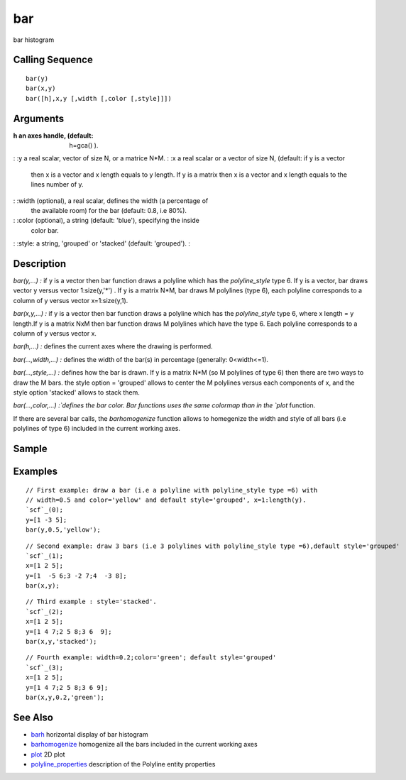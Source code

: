 


bar
===

bar histogram



Calling Sequence
~~~~~~~~~~~~~~~~


::

    bar(y)
    bar(x,y)
    bar([h],x,y [,width [,color [,style]]])




Arguments
~~~~~~~~~

:h an axes handle, (default: h=gca() ).
: :y a real scalar, vector of size N, or a matrice N*M.
: :x a real scalar or a vector of size N, (default: if y is a vector
  then x is a vector and x length equals to y length. If y is a matrix
  then x is a vector and x length equals to the lines number of y.
: :width (optional), a real scalar, defines the width (a percentage of
  the available room) for the bar (default: 0.8, i.e 80%).
: :color (optional), a string (default: 'blue'), specifying the inside
  color bar.
: :style: a string, 'grouped' or 'stacked' (default: 'grouped').
:



Description
~~~~~~~~~~~

`bar(y,...) :` if y is a vector then bar function draws a polyline
which has the `polyline_style` type 6. If y is a vector, bar draws
vector y versus vector 1:size(y,'*') . If y is a matrix N*M, bar draws
M polylines (type 6), each polyline corresponds to a column of y
versus vector x=1:size(y,1).

`bar(x,y,...) :` if y is a vector then bar function draws a polyline
which has the `polyline_style` type 6, where x length = y length.If y
is a matrix NxM then bar function draws M polylines which have the
type 6. Each polyline corresponds to a column of y versus vector x.

`bar(h,...) :` defines the current axes where the drawing is
performed.

`bar(...,width,...) :` defines the width of the bar(s) in percentage
(generally: 0<width<=1).

`bar(...,style,...) :` defines how the bar is drawn. If y is a matrix
N*M (so M polylines of type 6) then there are two ways to draw the M
bars. the style option = 'grouped' allows to center the M polylines
versus each components of x, and the style option 'stacked' allows to
stack them.

`bar(...,color,...) :`defines the bar color. Bar functions uses the
same colormap than in the `plot` function.

If there are several bar calls, the `barhomogenize` function allows to
homegenize the width and style of all bars (i.e polylines of type 6)
included in the current working axes.



Sample
~~~~~~



Examples
~~~~~~~~


::

    // First example: draw a bar (i.e a polyline with polyline_style type =6) with
    // width=0.5 and color='yellow' and default style='grouped', x=1:length(y).
    `scf`_(0);
    y=[1 -3 5];
    bar(y,0.5,'yellow');



::

    // Second example: draw 3 bars (i.e 3 polylines with polyline_style type =6),default style='grouped'
    `scf`_(1);
    x=[1 2 5];
    y=[1  -5 6;3 -2 7;4  -3 8];
    bar(x,y);



::

    // Third example : style='stacked'.
    `scf`_(2);
    x=[1 2 5];
    y=[1 4 7;2 5 8;3 6  9];
    bar(x,y,'stacked');



::

    // Fourth example: width=0.2;color='green'; default style='grouped'
    `scf`_(3);
    x=[1 2 5];
    y=[1 4 7;2 5 8;3 6 9];
    bar(x,y,0.2,'green');




See Also
~~~~~~~~


+ `barh`_ horizontal display of bar histogram
+ `barhomogenize`_ homogenize all the bars included in the current
  working axes
+ `plot`_ 2D plot
+ `polyline_properties`_ description of the Polyline entity properties


.. _plot: plot.html
.. _barhomogenize: barhomogenize.html
.. _polyline_properties: polyline_properties.html
.. _barh: barh.html


